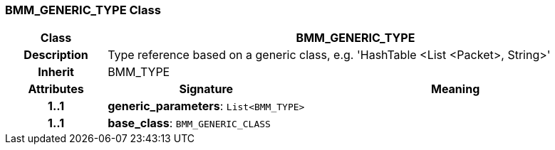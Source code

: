 === BMM_GENERIC_TYPE Class

[cols="^1,2,3"]
|===
h|*Class*
2+^h|*BMM_GENERIC_TYPE*

h|*Description*
2+a|Type reference based on a generic class, e.g. 'HashTable <List <Packet>, String>'

h|*Inherit*
2+|BMM_TYPE

h|*Attributes*
^h|*Signature*
^h|*Meaning*

h|*1..1*
|*generic_parameters*: `List<BMM_TYPE>`
a|

h|*1..1*
|*base_class*: `BMM_GENERIC_CLASS`
a|
|===
